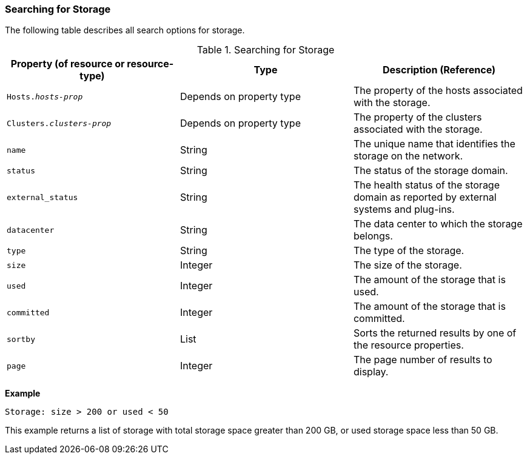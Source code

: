 [[Searching_for_storage]]
=== Searching for Storage

The following table describes all search options for storage.
[[searching_storage]]

.Searching for Storage
[options="header"]
|===
|Property (of resource or resource-type) |Type |Description (Reference)
|`Hosts._hosts-prop_` |Depends on property type |The property of the hosts associated with the storage.
|`Clusters._clusters-prop_` |Depends on property type |The property of the clusters associated with the storage.
|`name` |String |The unique name that identifies the storage on the network.
|`status` |String |The status of the storage domain.
|`external_status` |String |The health status of the storage domain as reported by external systems and plug-ins.
|`datacenter` |String |The data center to which the storage belongs.
|`type` |String |The type of the storage.
|`size` |Integer |The size of the storage.
|`used` |Integer |The amount of the storage that is used.
|`committed` |Integer |The amount of the storage that is committed.
|`sortby` |List |Sorts the returned results by one of the resource properties.
|`page` |Integer |The page number of results to display.
|===

*Example*

`Storage: size > 200 or used < 50`

This example returns a list of storage with total storage space greater than 200 GB, or used storage space less than 50 GB.


